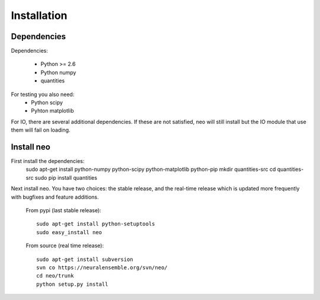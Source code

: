 
****************
Installation
****************




Dependencies
==================

Dependencies:
    
    * Python >= 2.6
    * Python numpy
    * quantities

For testing you also need:
    * Python scipy
    * Pyhton matplotlib

For IO, there are several additional dependencies. If these are not satisfied, neo will still install but the IO module that use them will fail on loading.



Install neo
=======================

First install the dependencies:
    sudo apt-get install python-numpy python-scipy python-matplotlib python-pip
    mkdir quantities-src
    cd quantities-src
    sudo pip install quantities

Next install neo. You have two choices: the stable release, and the real-time release which is updated more frequently with bugfixes and feature additions.
    
    From pypi (last stable release)::
        
        sudo apt-get install python-setuptools
        sudo easy_install neo
    
    From source (real time release)::
        
        sudo apt-get install subversion
        svn co https://neuralensemble.org/svn/neo/
        cd neo/trunk
        python setup.py install



